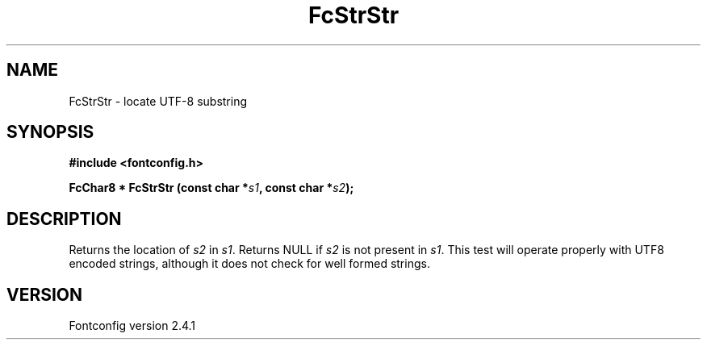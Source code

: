 .\" This manpage has been automatically generated by docbook2man 
.\" from a DocBook document.  This tool can be found at:
.\" <http://shell.ipoline.com/~elmert/comp/docbook2X/> 
.\" Please send any bug reports, improvements, comments, patches, 
.\" etc. to Steve Cheng <steve@ggi-project.org>.
.TH "FcStrStr" "3" "15 September 2006" "" ""

.SH NAME
FcStrStr \- locate UTF-8 substring
.SH SYNOPSIS
.sp
\fB#include <fontconfig.h>
.sp
FcChar8 * FcStrStr (const char *\fIs1\fB, const char *\fIs2\fB);
\fR
.SH "DESCRIPTION"
.PP
Returns the location of \fIs2\fR in
\fIs1\fR\&.  Returns NULL if \fIs2\fR
is not present in \fIs1\fR\&. This test will operate properly
with UTF8 encoded strings, although it does not check for well formed
strings.
.SH "VERSION"
.PP
Fontconfig version 2.4.1
